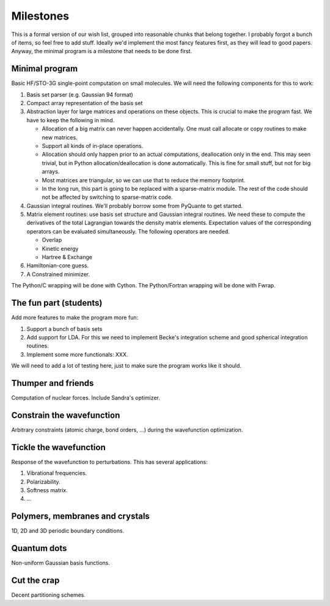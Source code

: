 Milestones
##########

This is a formal version of our wish list, grouped into reasonable chunks that
belong together. I probably forgot a bunch of items, so feel free to add
stuff. Ideally we'd implement the most fancy features first, as they will
lead to good papers. Anyway, the minimal program is a milestone that needs to
be done first.


Minimal program
===============

Basic HF/STO-3G single-point computation on small molecules. We will need the
following components for this to work:

1. Basis set parser (e.g. Gaussian 94 format)

2. Compact array representation of the basis set

3. Abstraction layer for large matrices and operations on these objects. This
   is crucial to make the program fast. We have to keep the following in mind.

   * Allocation of a big matrix can never happen accidentally. One must call
     allocate or copy routines to make new matrices.

   * Support all kinds of in-place operations.

   * Allocation should only happen prior to an actual computations,
     deallocation only in the end. This may seen trivial, but in Python
     allocation/deallocation is done automatically. This is fine for small
     stuff, but not for big arrays.

   * Most matrices are triangular, so we can use that to reduce the memory
     footprint.

   * In the long run, this part is going to be replaced with a
     sparse-matrix module. The rest of the code should not be affected by
     switching to sparse-matrix code.

4. Gaussian integral routines. We'll probably borrow some from PyQuante to get
   started.

5. Matrix element routines: use basis set structure and Gaussian integral
   routines. We need these to compute the derivatives of the total Lagrangian
   towards the density matrix elements. Expectation values of the
   corresponding operators can be evaluated simultaneously. The following
   operators are needed.

   * Overlap
   * Kinetic energy
   * Hartree & Exchange

6. Hamiltonian-core guess.

7. A Constrained minimizer.

The Python/C wrapping will be done with Cython. The Python/Fortran wrapping
will be done with Fwrap.


The fun part (students)
=======================

Add more features to make the program more fun:

1. Support a bunch of basis sets

2. Add support for LDA. For this we need to implement Becke's integration
   scheme and good spherical integration routines.

3. Implement some more functionals: XXX.

We will need to add a lot of testing here, just to make sure the program works
like it should.


Thumper and friends
===================

Computation of nuclear forces. Include Sandra's optimizer.


Constrain the wavefunction
==========================

Arbitrary constraints (atomic charge, bond orders, ...) during the wavefunction
optimization.


Tickle the wavefunction
=======================

Response of the wavefunction to perturbations. This has several applications:

1. Vibrational frequencies.
2. Polarizability.
3. Softness matrix.
4. ...

Polymers, membranes and crystals
================================

1D, 2D and 3D periodic boundary conditions.


Quantum dots
============

Non-uniform Gaussian basis functions.


Cut the crap
============

Decent partitioning schemes.
